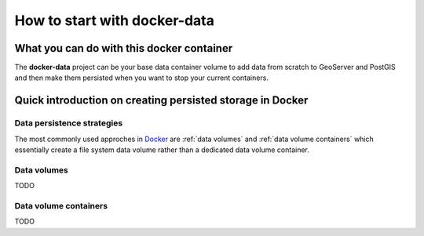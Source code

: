 *****************************
How to start with docker-data
*****************************

What you can do with this docker container
==========================================

The **docker-data** project can be your base data container volume to add data from scratch to GeoServer and PostGIS and then make them persisted when you want to stop your current containers.

Quick introduction on creating persisted storage in Docker
==========================================================

Data persistence strategies
---------------------------

The most commonly used approches in `Docker`_ are :ref:`data volumes` and :ref:`data volume containers` which essentially create a file system data volume rather than a dedicated data volume container.  

.. _Docker: https://www.docker.com/technologies/overview 

Data volumes
------------

TODO

Data volume containers
----------------------

TODO


